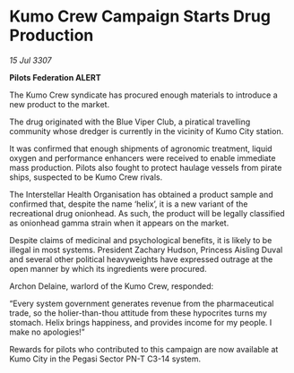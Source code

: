 * Kumo Crew Campaign Starts Drug Production

/15 Jul 3307/

*Pilots Federation ALERT* 

The Kumo Crew syndicate has procured enough materials to introduce a new product to the market. 

The drug originated with the Blue Viper Club, a piratical travelling community whose dredger is currently in the vicinity of Kumo City station.  

It was confirmed that enough shipments of agronomic treatment, liquid oxygen and performance enhancers were received to enable immediate mass production. Pilots also fought to protect haulage vessels from pirate ships, suspected to be Kumo Crew rivals. 

The Interstellar Health Organisation has obtained a product sample and confirmed that, despite the name ‘helix’, it is a new variant of the recreational drug onionhead. As such, the product will be legally classified as onionhead gamma strain when it appears on the market. 

Despite claims of medicinal and psychological benefits, it is likely to be illegal in most systems. President Zachary Hudson, Princess Aisling Duval and several other political heavyweights have expressed outrage at the open manner by which its ingredients were procured. 

Archon Delaine, warlord of the Kumo Crew, responded: 

“Every system government generates revenue from the pharmaceutical trade, so the holier-than-thou attitude from these hypocrites turns my stomach. Helix brings happiness, and provides income for my people. I make no apologies!” 

Rewards for pilots who contributed to this campaign are now available at Kumo City in the Pegasi Sector PN-T C3-14 system.